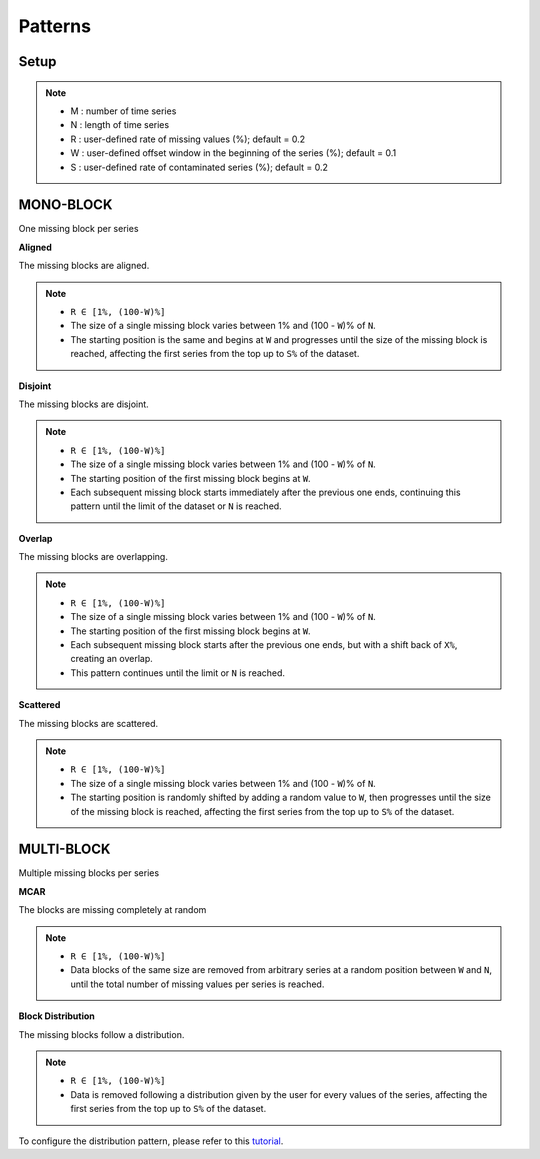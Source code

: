 ========
Patterns
========

.. _setup:

Setup
-----

.. note::

    -   M : number of time series
    -   N : length of time series
    -   R : user-defined rate of missing values (%); default = 0.2
    -   W : user-defined offset window in the beginning of the series (%); default = 0.1
    -   S : user-defined rate of contaminated series (%); default = 0.2

.. raw:: html

   <br>


.. _scenario_mono_block:

MONO-BLOCK
----------
One missing block per series


**Aligned**

The missing blocks are aligned.

.. note::

    -   ``R ∈ [1%, (100-W)%]``
    -   The size of a single missing block varies between 1% and (100 - ``W``)% of ``N``.
    -   The starting position is the same and begins at ``W`` and progresses until the size of the missing block is reached, affecting the first series from the top up to ``S%`` of the dataset.


.. raw:: html

   <br>


**Disjoint**

The missing blocks are disjoint.

.. note::

    -   ``R ∈ [1%, (100-W)%]``
    -   The size of a single missing block varies between 1% and (100 - ``W``)% of ``N``.
    -   The starting position of the first missing block begins at ``W``.
    -   Each subsequent missing block starts immediately after the previous one ends, continuing this pattern until the limit of the dataset or ``N`` is reached.


.. raw:: html

   <br>


**Overlap**

The missing blocks are overlapping.

.. note::

    -   ``R ∈ [1%, (100-W)%]``
    -   The size of a single missing block varies between 1% and (100 - ``W``)% of ``N``.
    -   The starting position of the first missing block begins at ``W``.
    -   Each subsequent missing block starts after the previous one ends, but with a shift back of ``X%``, creating an overlap.
    -   This pattern continues until the limit or ``N`` is reached.


.. raw:: html

   <br>


**Scattered**

The missing blocks are scattered.

.. note::

    -   ``R ∈ [1%, (100-W)%]``
    -   The size of a single missing block varies between 1% and (100 - ``W``)% of ``N``.
    -   The starting position is randomly shifted by adding a random value to ``W``, then progresses until the size of the missing block is reached, affecting the first series from the top up to ``S%`` of the dataset.


.. raw:: html

   <br>


.. _scenario_multi_block:

MULTI-BLOCK
-----------

Multiple missing blocks per series


**MCAR**

The blocks are missing completely at random

.. note::

    -   ``R ∈ [1%, (100-W)%]``
    -   Data blocks of the same size are removed from arbitrary series at a random position between ``W`` and ``N``, until the total number of missing values per series is reached.


.. raw:: html

   <br>


**Block Distribution**

The missing blocks follow a distribution.

.. note::

    -   ``R ∈ [1%, (100-W)%]``
    -   Data is removed following a distribution given by the user for every values of the series, affecting the first series from the top up to ``S%`` of the dataset.

To configure the distribution pattern, please refer to this `tutorial <tutorials_distribution.html>`_.

